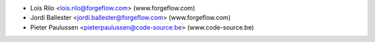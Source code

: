 * Lois Rilo <lois.rilo@forgeflow.com> (www.forgeflow.com)
* Jordi Ballester <jordi.ballester@forgeflow.com> (www.forgeflow.com)
* Pieter Paulussen <pieterpaulussen@code-source.be> (www.code-source.be)
